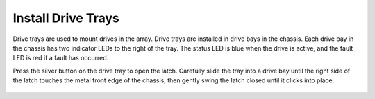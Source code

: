 Install Drive Trays
~~~~~~~~~~~~~~~~~~~

Drive trays are used to mount drives in the array. Drive trays are
installed in drive bays in the chassis. Each drive bay in the chassis
has two indicator LEDs to the right of the tray. The status LED is
blue when the drive is active, and the fault LED is red if a fault has
occurred.

Press the silver button on the drive tray to open the latch. Carefully
slide the tray into a drive bay until the right side of the latch
touches the metal front edge of the chassis, then gently swing the
latch closed until it clicks into place.


.. _drive_installation:
.. figure:: images/tn_es24m_drivetrays.png
   :width: 100%
